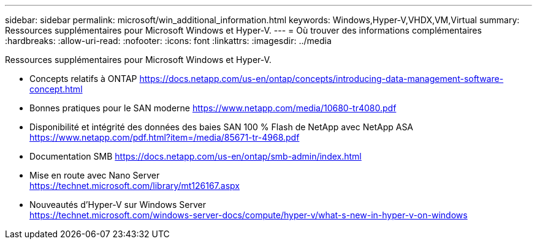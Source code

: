 ---
sidebar: sidebar 
permalink: microsoft/win_additional_information.html 
keywords: Windows,Hyper-V,VHDX,VM,Virtual 
summary: Ressources supplémentaires pour Microsoft Windows et Hyper-V. 
---
= Où trouver des informations complémentaires
:hardbreaks:
:allow-uri-read: 
:nofooter: 
:icons: font
:linkattrs: 
:imagesdir: ../media


[role="lead"]
Ressources supplémentaires pour Microsoft Windows et Hyper-V.

* Concepts relatifs à ONTAP
https://docs.netapp.com/us-en/ontap/concepts/introducing-data-management-software-concept.html[]
* Bonnes pratiques pour le SAN moderne
https://www.netapp.com/media/10680-tr4080.pdf[]
* Disponibilité et intégrité des données des baies SAN 100 % Flash de NetApp avec NetApp ASA
https://www.netapp.com/pdf.html?item=/media/85671-tr-4968.pdf[]
* Documentation SMB
https://docs.netapp.com/us-en/ontap/smb-admin/index.html[]
* Mise en route avec Nano Server +
https://technet.microsoft.com/library/mt126167.aspx[]
* Nouveautés d'Hyper-V sur Windows Server +
https://technet.microsoft.com/windows-server-docs/compute/hyper-v/what-s-new-in-hyper-v-on-windows[]

